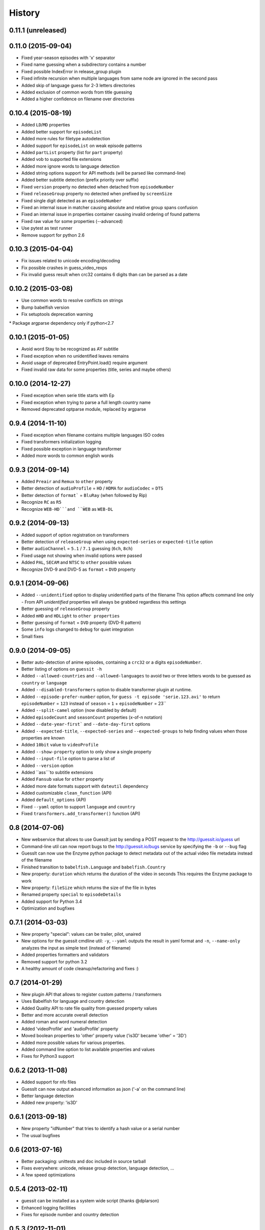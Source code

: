 History
=======

0.11.1 (unreleased)
-------------------

0.11.0 (2015-09-04)
-------------------

* Fixed year-season episodes with 'x' separator
* Fixed name guessing when a subdirectory contains a number
* Fixed possible IndexError in release_group plugin
* Fixed infinite recursion when multiple languages from same node are ignored in the second pass
* Added skip of language guess for 2-3 letters directories
* Added exclusion of common words from title guessing
* Added a higher confidence on filename over directories


0.10.4 (2015-08-19)
-------------------
* Added ``LD``/``MD`` properties
* Added better support for ``episodeList``
* Added more rules for filetype autodetection
* Added support for ``episodeList`` on weak episode patterns
* Added ``partList`` property (list for ``part`` property)
* Added vob to supported file extensions
* Added more ignore words to language detection
* Added string options support for API methods (will be parsed like command-line)
* Added better subtitle detection (prefix priority over suffix)
* Fixed ``version`` property no detected when detached from ``episodeNumber``
* Fixed ``releaseGroup`` property no detected when prefixed by ``screenSize``
* Fixed single digit detected as an ``episodeNumber``
* Fixed an internal issue in matcher causing absolute and relative group spans confusion
* Fixed an internal issue in properties container causing invalid ordering of found patterns
* Fixed raw value for some properties (--advanced)
* Use pytest as test runner
* Remove support for python 2.6


0.10.3 (2015-04-04)
-------------------

* Fix issues related to unicode encoding/decoding
* Fix possible crashes in guess_video_rexps
* Fix invalid guess result when crc32 contains 6 digits than can be parsed as a date


0.10.2 (2015-03-08)
-------------------

* Use common words to resolve conflicts on strings
* Bump babelfish version
* Fix setuptools deprecation warning
* Package argparse dependency only if python<2.7


0.10.1 (2015-01-05)
-------------------

* Avoid word Stay to be recognized as AY subtitle
* Fixed exception when no unidentified leaves remains
* Avoid usage of deprecated EntryPoint.load() require argument
* Fixed invalid raw data for some properties (title, series and maybe others)


0.10.0 (2014-12-27)
-------------------
* Fixed exception when serie title starts with Ep
* Fixed exception when trying to parse a full length country name
* Removed deprecated optparse module, replaced by argparse


0.9.4 (2014-11-10)
------------------

* Fixed exception when filename contains multiple languages ISO codes
* Fixed transformers initialization logging
* Fixed possible exception in language transformer
* Added more words to common english words


0.9.3 (2014-09-14)
------------------

* Added ``Preair`` and ``Remux`` to ``other`` property
* Better detection of ``audioProfile`` = ``HD`` / ``HDMA`` for ``audioCodec`` = ``DTS``
* Better detection of ``format``` = ``BluRay`` (when followed by Rip)
* Recognize ``RC`` as ``R5``
* Recognize ``WEB-HD```and ``ẀEB`` as ``WEB-DL``


0.9.2 (2014-09-13)
------------------

* Added support of option registration on transformers
* Better detection of ``releaseGroup`` when using ``expected-series`` or ``expected-title`` option
* Better ``audioChannel`` = ``5.1`` / ``7.1`` guessing (``6ch``, ``8ch``)
* Fixed usage not showing when invalid options were passed
* Added ``PAL``, ``SECAM`` and ``NTSC`` to ``other`` possible values
* Recognize DVD-9 and DVD-5 as ``format`` = ``DVD`` property


0.9.1 (2014-09-06)
------------------

* Added ``--unidentified`` option to display unidentified parts of the filename
  This option affects command line only - From API `unidentified` properties will
  always be grabbed regardless this settings
* Better guessing of ``releaseGroup`` property
* Added ``mHD`` and ``HDLight`` to ``other properties``
* Better guessing of ``format`` = ``DVD`` property (DVD-R pattern)
* Some ``info`` logs changed to ``debug`` for quiet integration
* Small fixes


0.9.0 (2014-09-05)
------------------

* Better auto-detection of anime episodes, containing a ``crc32`` or a digits ``episodeNumber``.
* Better listing of options on ``guessit -h``
* Added ``--allowed-countries`` and ``--allowed-languages`` to avoid two or three
  letters words to be guessed as ``country`` or ``language``
* Added ``--disabled-transformers`` option to disable transformer plugin at runtime.
* Added ``--episode-prefer-number`` option, for ``guess -t episode 'serie.123.avi'``
  to return ``episodeNumber`` = ``123`` instead of ``season`` = ``1`` + ``episodeNumber`` = 23``
* Added ``--split-camel`` option (now disabled by default)
* Added ``episodeCount`` and ``seasonCount`` properties (x-of-n notation)
* Added ``--date-year-first``` and ``--date-day-first`` options
* Added ``--expected-title``, ``--expected-series`` and ``--expected-groups``
  to help finding values when those properties are known
* Added ``10bit`` value to ``videoProfile``
* Added ``--show-property`` option to only show a single property
* Added ``--input-file`` option to parse a list of
* Added ``--version`` option
* Added ``ass```to subtitle extensions
* Added ``Fansub`` value for ``other`` property
* Added more date formats support with ``dateutil`` dependency
* Added customizable ``clean_function`` (API)
* Added ``default_options`` (API)
* Fixed ``--yaml`` option to support ``language`` and ``country``
* Fixed ``transformers.add_transformer()`` function (API)


0.8 (2014-07-06)
----------------

* New webservice that allows to use GuessIt just by sending a POST request to
  the http://guessit.io/guess url
* Command-line util can now report bugs to the http://guessit.io/bugs service
  by specifying the ``-b`` or ``--bug`` flag
* GuessIt can now use the Enzyme python package to detect metadata out of the
  actual video file metadata instead of the filename
* Finished transition to ``babelfish.Language`` and ``babelfish.Country``
* New property: ``duration`` which returns the duration of the video in seconds
  This requires the Enzyme package to work
* New property: ``fileSize`` which returns the size of the file in bytes
* Renamed property ``special`` to ``episodeDetails``
* Added support for Python 3.4
* Optimization and bugfixes


0.7.1 (2014-03-03)
------------------

* New property "special": values can be trailer, pilot, unaired
* New options for the guessit cmdline util: ``-y``, ``--yaml`` outputs the
  result in yaml format and ``-n``, ``--name-only`` analyzes the input as simple
  text (instead of filename)
* Added properties formatters and validators
* Removed support for python 3.2
* A healthy amount of code cleanup/refactoring and fixes :)


0.7 (2014-01-29)
----------------

* New plugin API that allows to register custom patterns / transformers
* Uses Babelfish for language and country detection
* Added Quality API to rate file quality from guessed property values
* Better and more accurate overall detection
* Added roman and word numeral detection
* Added 'videoProfile' and 'audioProfile' property
* Moved boolean properties to 'other' property value ('is3D' became 'other' = '3D')
* Added more possible values for various properties.
* Added command line option to list available properties and values
* Fixes for Python3 support


0.6.2 (2013-11-08)
------------------

* Added support for nfo files
* GuessIt can now output advanced information as json ('-a' on the command line)
* Better language detection
* Added new property: 'is3D'


0.6.1 (2013-09-18)
------------------

* New property "idNumber" that tries to identify a hash value or a
  serial number
* The usual bugfixes


0.6 (2013-07-16)
----------------

* Better packaging: unittests and doc included in source tarball
* Fixes everywhere: unicode, release group detection, language detection, ...
* A few speed optimizations


0.5.4 (2013-02-11)
------------------

* guessit can be installed as a system wide script (thanks @dplarson)
* Enhanced logging facilities
* Fixes for episode number and country detection


0.5.3 (2012-11-01)
------------------

* GuessIt can now optionally act as a wrapper around the 'guess-language' python
  module, and thus provide detection of the natural language in which a body of
  text is written

* Lots of fixes everywhere, mostly for properties and release group detection


0.5.2 (2012-10-02)
------------------

* Much improved auto-detection of filetype
* Fixed some issues with the detection of release groups


0.5.1 (2012-09-23)
------------------

* now detects 'country' property; also detect 'year' property for series
* more patterns and bugfixes


0.5 (2012-07-29)
----------------

* Python3 compatibility
* the usual assortment of bugfixes


0.4.2 (2012-05-19)
------------------

* added Language.tmdb language code property for TheMovieDB
* added ability to recognize list of episodes
* bugfixes for Language.__nonzero__ and episode regexps


0.4.1 (2012-05-12)
------------------

* bugfixes for unicode, paths on Windows, autodetection, and language issues


0.4 (2012-04-28)
----------------

* much improved language detection, now also detect language variants
* supports more video filetypes (thanks to Rob McMullen)


0.3.1 (2012-03-15)
------------------

* fixed package installation from PyPI
* better imports for the transformations (thanks Diaoul!)
* some small language fixes

0.3 (2012-03-12)
----------------

* fix to recognize 1080p format (thanks to Jonathan Lauwers)

0.3b2 (2012-03-02)
------------------

* fixed the package installation

0.3b1 (2012-03-01)
------------------

* refactored quite a bit, code is much cleaner now
* fixed quite a few tests
* re-vamped the documentation, wrote some more

0.2 (2011-05-27)
----------------

* new parser/matcher completely replaced the old one
* quite a few more unittests and fixes


0.2b1 (2011-05-20)
------------------

* brand new parser/matcher that is much more flexible and powerful
* lots of cleaning and a bunch of unittests


0.1 (2011-05-10)
----------------

* fixed a few minor issues & heuristics


0.1b2 (2011-03-12)
------------------

* Added PyPI trove classifiers
* fixed version number in setup.py


0.1b1 (2011-03-12)
------------------

* first pre-release version; imported from Smewt with a few enhancements already
  in there.
